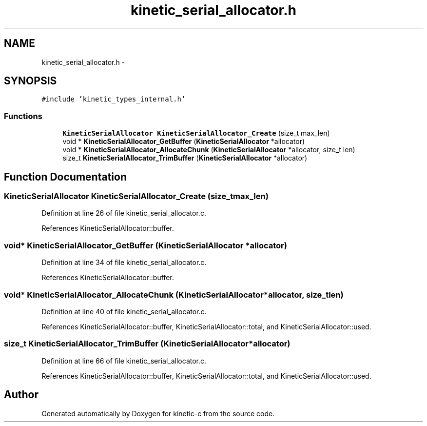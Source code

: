 .TH "kinetic_serial_allocator.h" 3 "Tue Jan 27 2015" "Version v0.11.0" "kinetic-c" \" -*- nroff -*-
.ad l
.nh
.SH NAME
kinetic_serial_allocator.h \- 
.SH SYNOPSIS
.br
.PP
\fC#include 'kinetic_types_internal\&.h'\fP
.br

.SS "Functions"

.in +1c
.ti -1c
.RI "\fBKineticSerialAllocator\fP \fBKineticSerialAllocator_Create\fP (size_t max_len)"
.br
.ti -1c
.RI "void * \fBKineticSerialAllocator_GetBuffer\fP (\fBKineticSerialAllocator\fP *allocator)"
.br
.ti -1c
.RI "void * \fBKineticSerialAllocator_AllocateChunk\fP (\fBKineticSerialAllocator\fP *allocator, size_t len)"
.br
.ti -1c
.RI "size_t \fBKineticSerialAllocator_TrimBuffer\fP (\fBKineticSerialAllocator\fP *allocator)"
.br
.in -1c
.SH "Function Documentation"
.PP 
.SS "\fBKineticSerialAllocator\fP KineticSerialAllocator_Create (size_tmax_len)"

.PP
Definition at line 26 of file kinetic_serial_allocator\&.c\&.
.PP
References KineticSerialAllocator::buffer\&.
.SS "void* KineticSerialAllocator_GetBuffer (\fBKineticSerialAllocator\fP *allocator)"

.PP
Definition at line 34 of file kinetic_serial_allocator\&.c\&.
.PP
References KineticSerialAllocator::buffer\&.
.SS "void* KineticSerialAllocator_AllocateChunk (\fBKineticSerialAllocator\fP *allocator, size_tlen)"

.PP
Definition at line 40 of file kinetic_serial_allocator\&.c\&.
.PP
References KineticSerialAllocator::buffer, KineticSerialAllocator::total, and KineticSerialAllocator::used\&.
.SS "size_t KineticSerialAllocator_TrimBuffer (\fBKineticSerialAllocator\fP *allocator)"

.PP
Definition at line 66 of file kinetic_serial_allocator\&.c\&.
.PP
References KineticSerialAllocator::buffer, KineticSerialAllocator::total, and KineticSerialAllocator::used\&.
.SH "Author"
.PP 
Generated automatically by Doxygen for kinetic-c from the source code\&.

